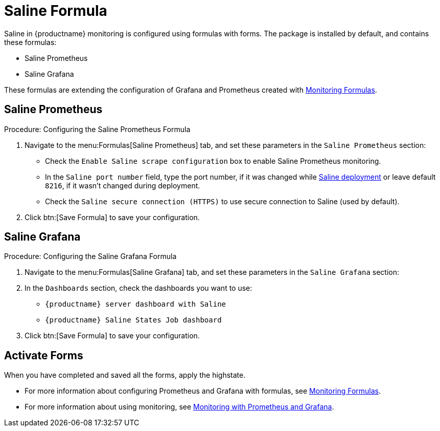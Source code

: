 [[saline-formula]]

= Saline Formula

Saline in {productname} monitoring is configured using formulas with forms.
The package is installed by default, and contains these formulas:

* Saline Prometheus
* Saline Grafana

These formulas are extending the configuration of Grafana and Prometheus created with xref:salt/salt-formula-monitoring.adoc[Monitoring Formulas].


== Saline Prometheus

.Procedure: Configuring the Saline Prometheus Formula
. Navigate to the menu:Formulas[Saline Prometheus] tab, and set these parameters in the [guimenu]``Saline Prometheus`` section:
* Check the [guimenu]``Enable Saline scrape configuration`` box to enable Saline Prometheus monitoring.
* In the [guimenu]``Saline port number`` field, type the port number, if it was changed while xref:salt/salt-monitoring.adoc#saline-deployment[Saline deployment] or leave default [option]``8216``, if it wasn't changed during deployment.
* Check the [guimenu]``Saline secure connection (HTTPS)`` to use secure connection to Saline (used by default).
. Click btn:[Save Formula] to save your configuration.

== Saline Grafana

.Procedure: Configuring the Saline Grafana Formula
. Navigate to the menu:Formulas[Saline Grafana] tab, and set these parameters in the [guimenu]``Saline Grafana`` section:
. In the [guimenu]``Dashboards`` section, check the dashboards you want to use:
* [guimenu]``{productname} server dashboard with Saline``
* [guimenu]``{productname} Saline States Job dashboard``
. Click btn:[Save Formula] to save your configuration.

== Activate Forms

When you have completed and saved all the forms, apply the highstate.

* For more information about configuring Prometheus and Grafana with formulas, see xref:salt/salt-formula-monitoring.adoc[Monitoring Formulas].
* For more information about using monitoring, see xref:administration:monitoring.adoc[Monitoring with Prometheus and Grafana].

